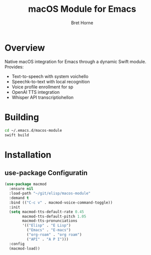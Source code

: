 #+TITLE: macOS Module for Emacs
#+AUTHOR: Bret Horne
#+PROPERTY: header-args :eval no

* Overview

Native macOS integration for Emacs through a dynamic Swift module. Provides:
- Text-to-speech with system voichello
- Speechk-to-text with local recognition
- Voice profile enrollment for sp
- OpenAI TTS integration
- Whisper API transcriptiohellon

* Building

#+begin_src sh
cd ~/.emacs.d/macos-module
swift build
#+end_src

* Installation

** use-package Configuratin

#+begin_src emacs-lisp
(use-package macmod
  :ensure nil
  :load-path "~/git/elisp/macos-module"
  :demand t
  :bind (("C-c v" . macmod-voice-command-toggle))
  :init
  (setq macmod-tts-default-rate 0.45
        macmod-tts-default-pitch 1.05
        macmod-tts-pronunciations
        '(("Elisp" . "E Lisp")
          ("Emacs" . "E-macs")
          ("org-roam" . "org roam")
          ("API" . "A P I")))
  :config
  (macmod-load))
#+end_src


